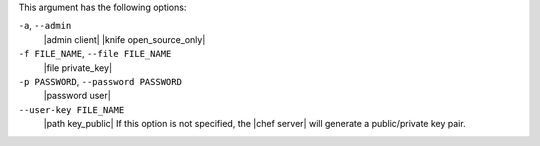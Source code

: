 .. The contents of this file may be included in multiple topics (using the includes directive).
.. The contents of this file should be modified in a way that preserves its ability to appear in multiple topics.


This argument has the following options:

``-a``, ``--admin``
   |admin client| |knife open_source_only|

``-f FILE_NAME``, ``--file FILE_NAME``
   |file private_key|

``-p PASSWORD``, ``--password PASSWORD``
   |password user|

``--user-key FILE_NAME``
   |path key_public|  If this option is not specified, the |chef server| will generate a public/private key pair.
